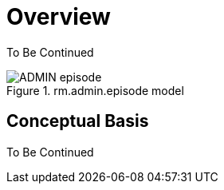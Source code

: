 = Overview

[.tbc]
To Be Continued

[.text-center]
.rm.admin.episode model
image::{uml_diagrams_uri}/ADMIN-episode.svg[id=admin_epsiode, align="center"]

== Conceptual Basis

[.tbc]
To Be Continued

